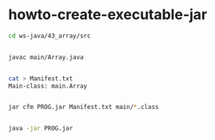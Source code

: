 * howto-create-executable-jar

#+BEGIN_SRC bash
cd ws-java/43_array/src                                                                                                                                                                                                                          


javac main/Array.java 


cat > Manifest.txt
Main-class: main.Array


jar cfm PROG.jar Manifest.txt main/*.class


java -jar PROG.jar 

#+END_SRC
